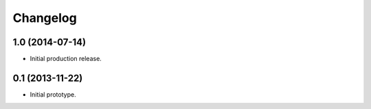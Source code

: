 Changelog
=========

1.0 (2014-07-14)
----------------

- Initial production release.

0.1 (2013-11-22)
----------------

- Initial prototype.
